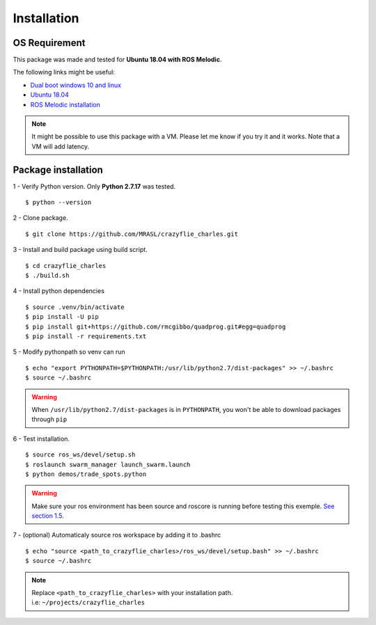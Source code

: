 Installation
============

OS Requirement
--------------

This package was made and tested for **Ubuntu 18.04 with ROS Melodic**.

The following links might be useful:

* `Dual boot windows 10 and linux <https://itsfoss.com/install-ubuntu-1404-dual-boot-mode-windows-8-81-uefi/>`_
* `Ubuntu 18.04 <https://releases.ubuntu.com/18.04/>`_
* `ROS Melodic installation <http://wiki.ros.org/melodic/Installation/Ubuntu>`_

.. note:: It might be possible to use this package with a VM. Please let me know if you try it and it works.
    Note that a VM will add latency.

Package installation
--------------------

1 - Verify Python version. Only **Python 2.7.17** was tested. ::

    $ python --version

2 - Clone package. ::

    $ git clone https://github.com/MRASL/crazyflie_charles.git

3 - Install and build package using build script. ::

    $ cd crazyflie_charles
    $ ./build.sh

4 - Install python dependencies ::

    $ source .venv/bin/activate
    $ pip install -U pip
    $ pip install git+https://github.com/rmcgibbo/quadprog.git#egg=quadprog
    $ pip install -r requirements.txt

5 - Modify pythonpath so venv can run ::

    $ echo "export PYTHONPATH=$PYTHONPATH:/usr/lib/python2.7/dist-packages" >> ~/.bashrc
    $ source ~/.bashrc

.. warning:: When ``/usr/lib/python2.7/dist-packages`` is in ``PYTHONPATH``, you won't be able
             to download packages through ``pip``

6 - Test installation. ::

    $ source ros_ws/devel/setup.sh
    $ roslaunch swarm_manager launch_swarm.launch
    $ python demos/trade_spots.python

.. warning:: Make sure your ros environment has been source and roscore is running
    before testing this exemple. `See section 1.5 <http://wiki.ros.org/melodic/Installation/Ubuntu>`_.

7 - (optional) Automaticaly source ros workspace by adding it to .bashrc ::

    $ echo "source <path_to_crazyflie_charles>/ros_ws/devel/setup.bash" >> ~/.bashrc
    $ source ~/.bashrc

.. note::   | Replace ``<path_to_crazyflie_charles>`` with your installation path.
            | i.e: ``~/projects/crazyflie_charles``
